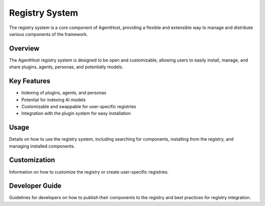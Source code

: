 Registry System
===============

The registry system is a core component of AgentHost, providing a flexible and extensible way to manage and distribute various components of the framework.

Overview
--------

The AgentHost registry system is designed to be open and customizable, allowing users to easily install, manage, and share plugins, agents, personas, and potentially models.

Key Features
------------

- Indexing of plugins, agents, and personas
- Potential for indexing AI models
- Customizable and swappable for user-specific registries
- Integration with the plugin system for easy installation

Usage
-----

Details on how to use the registry system, including searching for components, installing from the registry, and managing installed components.

Customization
-------------

Information on how to customize the registry or create user-specific registries.

Developer Guide
---------------

Guidelines for developers on how to publish their components to the registry and best practices for registry integration.

